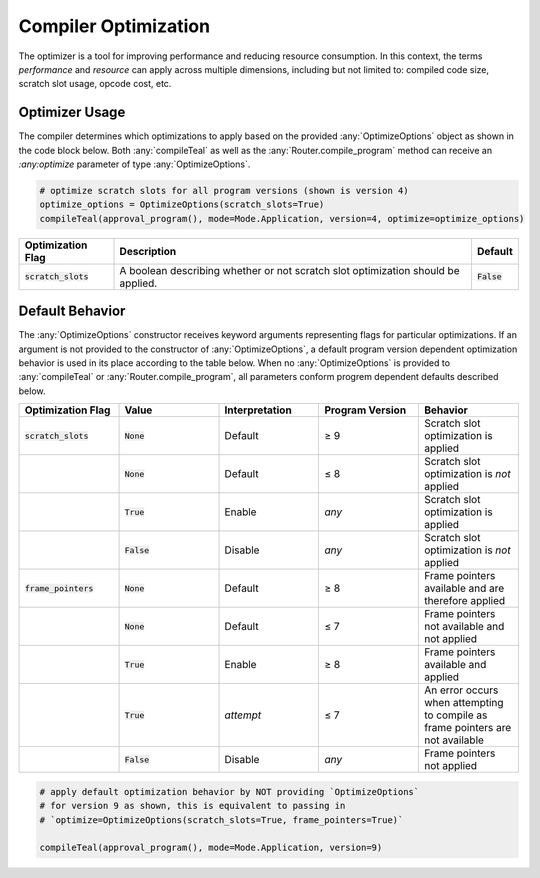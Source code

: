 .. _compiler_optimization:

Compiler Optimization
========================

The optimizer is a tool for improving performance and reducing resource consumption. In this context,
the terms *performance* and *resource* can apply across multiple dimensions, including but not limited
to: compiled code size, scratch slot usage, opcode cost, etc. 

Optimizer Usage
~~~~~~~~~~~~~~~~~~~~~~~~~~~~~~~~~~~~~~~~~~~~~~~~~~~~~~~~~~~~~~~~~~

The compiler determines which optimizations to apply based on the provided :any:`OptimizeOptions` object as
shown in the code block below. Both :any:`compileTeal` as well as the :any:`Router.compile_program` method
can receive an `:any:optimize` parameter of type :any:`OptimizeOptions`.


.. code-block:: python

    # optimize scratch slots for all program versions (shown is version 4)
    optimize_options = OptimizeOptions(scratch_slots=True)
    compileTeal(approval_program(), mode=Mode.Application, version=4, optimize=optimize_options)

============================== ================================================================================ ===========================
Optimization Flag              Description                                                                      Default
============================== ================================================================================ ===========================
:code:`scratch_slots`          A boolean describing whether or not scratch slot optimization should be applied. :code:`False`
============================== ================================================================================ ===========================

Default Behavior
~~~~~~~~~~~~~~~~~~~~~~~~~~~~~~~~~~~~~~~~~~~~~~~~~~~~~~~~~~~~~~~~~~

The :any:`OptimizeOptions` constructor receives keyword arguments representing flags for particular optimizations.
If an argument is not provided to the constructor of :any:`OptimizeOptions`, a default program version dependent 
optimization behavior is used in its place according to the table below. When no :any:`OptimizeOptions` is provided
to :any:`compileTeal` or :any:`Router.compile_program`, all parameters conform progrem dependent defaults
described below.


.. list-table::
   :widths: 25 25 25 25 25
   :header-rows: 1

   * - Optimization Flag
     - Value
     - Interpretation
     - Program Version
     - Behavior
   * - :code:`scratch_slots`
     - :code:`None`
     - Default
     - ≥ 9
     - Scratch slot optimization is applied
   * -
     - :code:`None`
     - Default
     - ≤ 8
     - Scratch slot optimization is *not* applied
   * -
     - :code:`True`
     - Enable
     - *any*
     - Scratch slot optimization is applied
   * -
     - :code:`False`
     - Disable
     - *any*
     - Scratch slot optimization is *not* applied
   * - :code:`frame_pointers`
     - :code:`None`
     - Default
     - ≥ 8
     - Frame pointers available and are therefore applied
   * -
     - :code:`None`
     - Default
     - ≤ 7
     - Frame pointers not available and not applied
   * -
     - :code:`True`
     - Enable
     - ≥ 8
     - Frame pointers available and applied
   * -
     - :code:`True`
     - *attempt*
     - ≤ 7
     - An error occurs when attempting to compile as frame pointers are not available
   * -
     - :code:`False`
     - Disable
     - *any*
     - Frame pointers not applied
   

.. code-block:: python

    # apply default optimization behavior by NOT providing `OptimizeOptions`
    # for version 9 as shown, this is equivalent to passing in 
    # `optimize=OptimizeOptions(scratch_slots=True, frame_pointers=True)`

    compileTeal(approval_program(), mode=Mode.Application, version=9)
